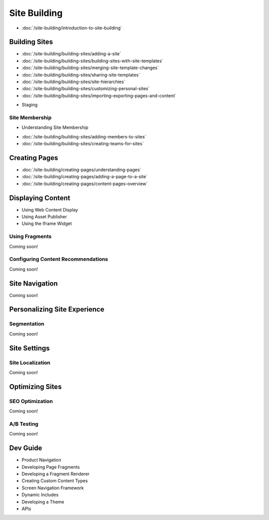 Site Building
=============

-  :doc:`/site-building/introduction-to-site-building`

Building Sites
--------------

-  :doc:`/site-building/building-sites/adding-a-site`
-  :doc:`/site-building/building-sites/building-sites-with-site-templates`
-  :doc:`/site-building/building-sites/merging-site-template-changes`
-  :doc:`/site-building/building-sites/sharing-site-templates`
-  :doc:`/site-building/building-sites/site-hierarchies`
-  :doc:`/site-building/building-sites/customizing-personal-sites`
-  :doc:`/site-building/building-sites/importing-exporting-pages-and-content`
* Staging

Site Membership
~~~~~~~~~~~~~~~

* Understanding Site Membership
-  :doc:`/site-building/building-sites/adding-members-to-sites`
-  :doc:`/site-building/building-sites/creating-teams-for-sites`

Creating Pages
--------------

-  :doc:`/site-building/creating-pages/understanding-pages`
-  :doc:`/site-building/creating-pages/adding-a-page-to-a-site`
-  :doc:`/site-building/creating-pages/content-pages-overview`

Displaying Content
------------------

* Using Web Content Display
* Using Asset Publisher
* Using the Iframe Widget

Using Fragments
~~~~~~~~~~~~~~~
Coming soon!

Configuring Content Recommendations
~~~~~~~~~~~~~~~~~~~~~~~~~~~~~~~~~~~
Coming soon!

Site Navigation
---------------
Coming soon!

Personalizing Site Experience
-----------------------------

Segmentation
~~~~~~~~~~~~
Coming soon!

Site Settings
-------------

Site Localization
~~~~~~~~~~~~~~~~~
Coming soon!

Optimizing Sites
----------------

SEO Optimization
~~~~~~~~~~~~~~~~
Coming soon!

A/B Testing
~~~~~~~~~~~
Coming soon!

Dev Guide
---------

* Product Navigation
* Developing Page Fragments
* Developing a Fragment Renderer
* Creating Custom Content Types
* Screen Navigation Framework
* Dynamic Includes
* Developing a Theme
* APIs
